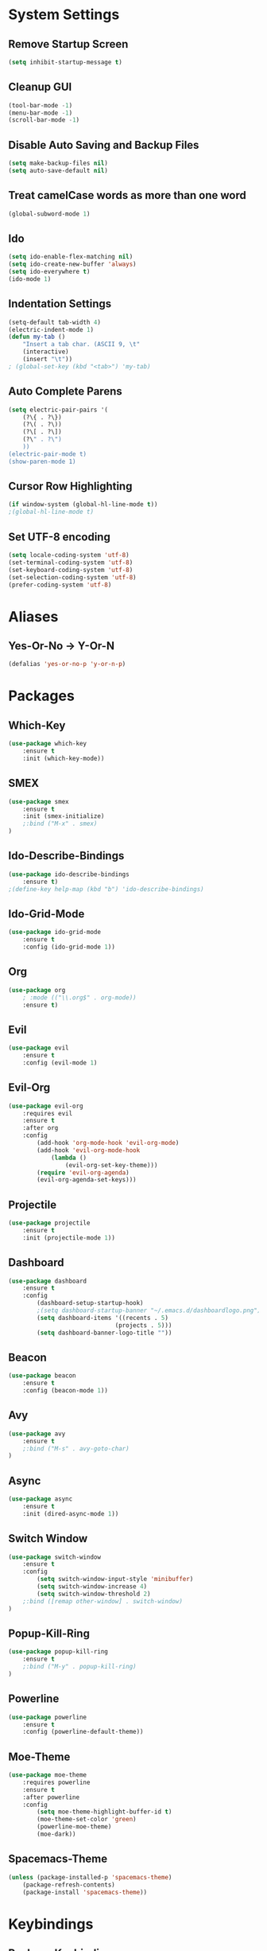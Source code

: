 * System Settings
** Remove Startup Screen
#+BEGIN_SRC emacs-lisp
(setq inhibit-startup-message t)
#+END_SRC
** Cleanup GUI
#+BEGIN_SRC emacs-lisp
(tool-bar-mode -1)
(menu-bar-mode -1)
(scroll-bar-mode -1)
#+END_SRC
** Disable Auto Saving and Backup Files
#+BEGIN_SRC emacs-lisp
(setq make-backup-files nil)
(setq auto-save-default nil)
#+END_SRC
** Treat camelCase words as more than one word
#+BEGIN_SRC emacs-lisp
(global-subword-mode 1)
#+END_SRC
** Ido
#+BEGIN_SRC emacs-lisp
(setq ido-enable-flex-matching nil)
(setq ido-create-new-buffer 'always)
(setq ido-everywhere t)
(ido-mode 1)
#+END_SRC
** Indentation Settings
#+BEGIN_SRC emacs-lisp
(setq-default tab-width 4)
(electric-indent-mode 1)
(defun my-tab ()
	"Insert a tab char. (ASCII 9, \t"
	(interactive)
	(insert "\t"))
; (global-set-key (kbd "<tab>") 'my-tab)
#+END_SRC
** Auto Complete Parens
#+BEGIN_SRC emacs-lisp
(setq electric-pair-pairs '(
	(?\{ . ?\})
	(?\( . ?\))
	(?\[ . ?\])
	(?\" . ?\")
	))
(electric-pair-mode t)
(show-paren-mode 1)
#+END_SRC
** Cursor Row Highlighting
#+BEGIN_SRC emacs-lisp
(if window-system (global-hl-line-mode t))
;(global-hl-line-mode t)
#+END_SRC

** Set UTF-8 encoding
#+BEGIN_SRC emacs-lisp 
(setq locale-coding-system 'utf-8)
(set-terminal-coding-system 'utf-8)
(set-keyboard-coding-system 'utf-8)
(set-selection-coding-system 'utf-8)
(prefer-coding-system 'utf-8)
#+END_SRC
* Aliases
** Yes-Or-No -> Y-Or-N
#+BEGIN_SRC emacs-lisp
(defalias 'yes-or-no-p 'y-or-n-p)
#+END_SRC
* Packages
** Which-Key
#+BEGIN_SRC emacs-lisp
(use-package which-key
	:ensure t
	:init (which-key-mode))
#+END_SRC
** SMEX
#+BEGIN_SRC emacs-lisp
(use-package smex
	:ensure t
	:init (smex-initialize)
	;:bind ("M-x" . smex)
)
#+END_SRC
** Ido-Describe-Bindings
 #+Begin_SRC emacs-lisp
(use-package ido-describe-bindings
	:ensure t)
;(define-key help-map (kbd "b") 'ido-describe-bindings)
 #+END_SRC
** Ido-Grid-Mode
#+BEGIN_SRC emacs-lisp
(use-package ido-grid-mode
	:ensure t
	:config (ido-grid-mode 1))
#+END_SRC
** Org
#+Begin_SRC emacs-lisp
(use-package org
	; :mode (("\\.org$" . org-mode))
	:ensure t)
#+END_SRC
** Evil
#+Begin_SRC emacs-lisp
(use-package evil
	:ensure t
	:config (evil-mode 1)
#+END_SRC
** Evil-Org
#+BEGIN_SRC emacs-lisp
(use-package evil-org
	:requires evil
	:ensure t
	:after org
	:config
		(add-hook 'org-mode-hook 'evil-org-mode)
		(add-hook 'evil-org-mode-hook
			(lambda ()
				(evil-org-set-key-theme)))
		(require 'evil-org-agenda)
		(evil-org-agenda-set-keys)))
#+END_SRC
** Projectile
#+BEGIN_SRC emacs-lisp
(use-package projectile
	:ensure t
	:init (projectile-mode 1))
#+END_SRC
** Dashboard 
#+BEGIN_SRC emacs-lisp
(use-package dashboard
	:ensure t
	:config
		(dashboard-setup-startup-hook)
		;(setq dashboard-startup-banner "~/.emacs.d/dashboardlogo.png")
		(setq dashboard-items '((recents . 5)
							  (projects . 5)))
		(setq dashboard-banner-logo-title ""))
#+END_SRC
** Beacon
#+Begin_SRC emacs-lisp
(use-package beacon
	:ensure t
	:config (beacon-mode 1))
#+END_SRC
** Avy
#+BEGIN_SRC emacs-lisp
(use-package avy
	:ensure t
	;:bind ("M-s" . avy-goto-char)
)
#+END_SRC
** Async
 #+BEGIN_SRC emacs-lisp
(use-package async
	:ensure t
	:init (dired-async-mode 1))
 #+END_SRC
** Switch Window
#+BEGIN_SRC emacs-lisp
(use-package switch-window
	:ensure t
	:config
		(setq switch-window-input-style 'minibuffer)
		(setq switch-window-increase 4)
		(setq switch-window-threshold 2)
	;:bind ([remap other-window] . switch-window)
)
#+END_SRC
** Popup-Kill-Ring
#+BEGIN_SRC emacs-lisp
(use-package popup-kill-ring
	:ensure t
	;:bind ("M-y" . popup-kill-ring)
)
#+END_SRC
** Powerline
#+BEGIN_SRC emacs-lisp
(use-package powerline
	:ensure t
	:config (powerline-default-theme))
#+END_SRC
** Moe-Theme
#+BEGIN_SRC emacs-lisp
(use-package moe-theme
	:requires powerline
	:ensure t
	:after powerline
	:config
		(setq moe-theme-highlight-buffer-id t)
		(moe-theme-set-color 'green)
		(powerline-moe-theme)
		(moe-dark))
#+END_SRC
** Spacemacs-Theme
#+BEGIN_SRC emacs-lisp
(unless (package-installed-p 'spacemacs-theme)
	(package-refresh-contents)
	(package-install 'spacemacs-theme))
#+END_SRC
* Keybindings
** Package Keybindings
#+BEGIN_SRC emacs-lisp
(global-set-key (kbd "M-x") 'smex)
(global-set-key (kbd "M-s") 'avy-goto-char)
(global-set-key (kbd "M-y") 'popup-kill-ring)
(global-set-key (kbd "C-x o") 'switch-window)
(define-key help-map (kbd "b") 'ido-describe-bindings)
(define-key projectile-mode-map (kbd "s-p") 'projectile-command-map)
(define-key projectile-mode-map (kbd "C-c p") 'projectile-command-map)
#+END_SRC
** Open Config.org file
#+BEGIN_SRC emacs-lisp
(defun config-visit ()
	(interactive)
	(find-file "~/.emacs.d/config.org"))
(global-set-key (kbd "C-c e") 'config-visit)
#+END_SRC
** Reload Config.org file
#+BEGIN_SRC emacs-lisp
(defun config-reload ()
	(interactive)
	(org-babel-load-file (expand-file-name "~/.emacs.d/config.org")))
(global-set-key (kbd "C-c r") 'config-reload)
#+END_SRC
** Open Terminal 
#+BEGIN_SRC emacs-lisp
(defvar my-term "/bin/bash")
(defadvice ansi-term (before force-bash)
	(interactive (list my-term)))
(ad-activate 'ansi-term)
(global-set-key (kbd "<s-return>") 'ansi-term)
#+END_SRC
** Ido Switch Buffer
#+BEGIN_SRC emacs-lisp
(global-set-key (kbd "C-x C-b") 'ido-switch-buffer)
#+END_SRC
** IBuffer
#+BEGIN_SRC emacs-lisp
(global-set-key (kbd "C-x b") 'ibuffer)
#+END_SRC
** Kills Current Buffer
#+BEGIN_SRC emacs-lisp
(defun kill-current-buffer ()
	"Kills the current buffer."
	(interactive)
	(kill-buffer (current-buffer)))
(global-set-key (kbd "C-x k") 'kill-current-buffer)
#+END_SRC
** Kill All Buffers
#+BEGIN_SRC emacs-lisp
(defun close-all-buffers ()
	"Kill all buffers without regard for their origin."
	(interactive)
	(mapc 'kill-buffer (buffer-list)))
(global-set-key (kbd "C-c k b") 'close-all-buffers)
#+END_SRC
** Improved kill-word
#+BEGIN_SRC emacs-lisp
(defun kill-inner-word ()
	"Kills the entire word your cursor is in. Equivalent to 'ciw' in vim."
	(interactive)
	(forward-char 1)
	(backward-word)
	(kill-word 1))
(global-set-key (kbd "C-c w k") 'kill-inner-word)
#+END_SRC
** Improved copy-word
#+BEGIN_SRC emacs-lisp
(defun copy-whole-word ()
	(interactive)
	(save-excursion
		(forward-char 1)
		(backward-word)
		(kill-word 1)
		(yank)))
(global-set-key (kbd "C-c w c") 'copy-whole-word)
#+END_SRC
** Copy a line
#+BEGIN_SRC emacs-lisp
(defun copy-whole-line ()
	"Copies a line without regard for cursor position."
	(interactive)
	(save-excursion
	(kill-new
		(buffer-substring
		(point-at-bol)
		(point-at-eol)))))
(global-set-key (kbd "C-c l c") 'copy-whole-line)
#+END_SRC
** Kill a line
#+BEGIN_SRC emacs-lisp
	(global-set-key (kbd "C-c l k") 'kill-whole-line)
#+END_SRC
